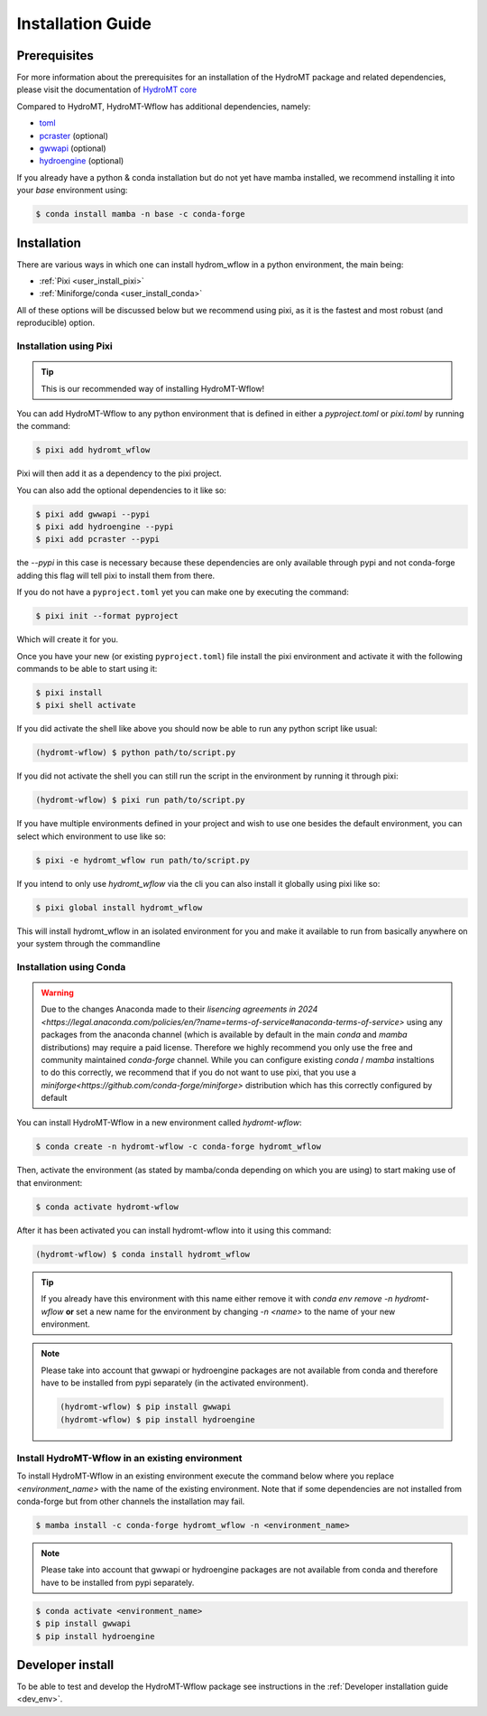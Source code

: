 .. _installation_guide:

==================
Installation Guide
==================



Prerequisites
=============
For more information about the prerequisites for an installation of the HydroMT package
and related dependencies, please visit the documentation of
`HydroMT core <https://deltares.github.io/hydromt/stable/guides/user_guide/installation.html>`_

Compared to HydroMT, HydroMT-Wflow has additional dependencies, namely:

- `toml <https://github.com/uiri/toml>`_
- `pcraster <https://pcraster.geo.uu.nl>`_ (optional)
- `gwwapi <https://github.com/global-water-watch/gww-api>`_ (optional)
- `hydroengine <https://github.com/openearth/hydro-engine>`_ (optional)

If you already have a python & conda installation but do not yet have mamba installed,
we recommend installing it into your *base* environment using:

.. code-block:: console

  $ conda install mamba -n base -c conda-forge


Installation
============

There are various ways in which one can install hydrom_wflow in a python environment, the main being:

- :ref:`Pixi <user_install_pixi>`
- :ref:`Miniforge/conda <user_install_conda>`

All of these options will be discussed below but we recommend using pixi, as it is the fastest and most
robust (and reproducible) option.

.. _user_install_pixi:

Installation using Pixi
-----------------------

.. Tip::

    This is our recommended way of installing HydroMT-Wflow!

You can add HydroMT-Wflow to any python environment that is defined in either a `pyproject.toml` or `pixi.toml` by
running the command:

.. code-block:: shell

    $ pixi add hydromt_wflow


Pixi will then add it as a dependency to the pixi project.

You can also add the optional dependencies to it like so:

.. code-block:: console

  $ pixi add gwwapi --pypi
  $ pixi add hydroengine --pypi
  $ pixi add pcraster --pypi

the `--pypi` in this case is necessary because these dependencies are only available through pypi and not conda-forge
adding this flag will tell pixi to install them from there.


If you do not have a ``pyproject.toml`` yet you can make one by executing the command:

.. code-block:: shell

    $ pixi init --format pyproject

Which will create it for you.

Once you have your new (or existing ``pyproject.toml``) file install the pixi
environment and activate it with the following commands to be able to start using it:

.. code-block:: shell

    $ pixi install
    $ pixi shell activate


If you did activate the shell like above you should now be able to run any python script like usual:

.. code-block:: shell

  (hydromt-wflow) $ python path/to/script.py

If you did not activate the shell you can still run the script in the environment by running it through pixi:

.. code-block:: shell

  (hydromt-wflow) $ pixi run path/to/script.py

If you have multiple environments defined in your project and wish to use one besides the default environment,
you can select which environment to use like so:

.. code-block:: shell

  $ pixi -e hydromt_wflow run path/to/script.py

If you intend to only use `hydromt_wflow` via the cli you can also install it globally using pixi like so:

.. code-block:: shell

  $ pixi global install hydromt_wflow

This will install hydromt_wflow in an isolated environment for you and make it available to run from basically
anywhere on your system through the commandline


.. _user_install_conda:

Installation using Conda
------------------------

.. warning::

  Due to the changes Anaconda made to their `lisencing agreements in 2024 <https://legal.anaconda.com/policies/en/?name=terms-of-service#anaconda-terms-of-service>`
  using any packages from the anaconda channel (which is available by default in the main `conda` and `mamba` distributions) may require a paid license.
  Therefore we highly recommend you only use the free and community maintained `conda-forge` channel. While you can configure existing `conda` / `mamba`
  instaltions to do this correctly, we recommend that if you do not want to use pixi, that you use a `miniforge<https://github.com/conda-forge/miniforge>` distribution which has this correctly
  configured by default

You can install HydroMT-Wflow in a new environment called `hydromt-wflow`:

.. code-block:: console

  $ conda create -n hydromt-wflow -c conda-forge hydromt_wflow

Then, activate the environment (as stated by mamba/conda depending on which you are using) to start making use of that environment:

.. code-block:: console

  $ conda activate hydromt-wflow

After it has been activated you can install hydromt-wflow into it using this command:

.. code-block:: console

  (hydromt-wflow) $ conda install hydromt_wflow

.. Tip::

    If you already have this environment with this name either remove it with
    `conda env remove -n hydromt-wflow` **or** set a new name for the environment
    by changing `-n <name>` to the name of your new environment.

.. Note::

    Please take into account that gwwapi or hydroengine packages are not available from conda and therefore have to be installed from pypi separately (in the activated environment).

    .. code-block:: console

      (hydromt-wflow) $ pip install gwwapi
      (hydromt-wflow) $ pip install hydroengine

Install HydroMT-Wflow in an existing environment
------------------------------------------------

To install HydroMT-Wflow in an existing environment execute the command below
where you replace `<environment_name>` with the name of the existing environment.
Note that if some dependencies are not installed from conda-forge but from other
channels the installation may fail.

.. code-block:: console

  $ mamba install -c conda-forge hydromt_wflow -n <environment_name>

.. Note::

    Please take into account that gwwapi or hydroengine packages are not available from conda and therefore have to be installed from pypi separately.

.. code-block:: console

  $ conda activate <environment_name>
  $ pip install gwwapi
  $ pip install hydroengine

Developer install
==================
To be able to test and develop the HydroMT-Wflow package see instructions in the :ref:`Developer installation guide <dev_env>`.
